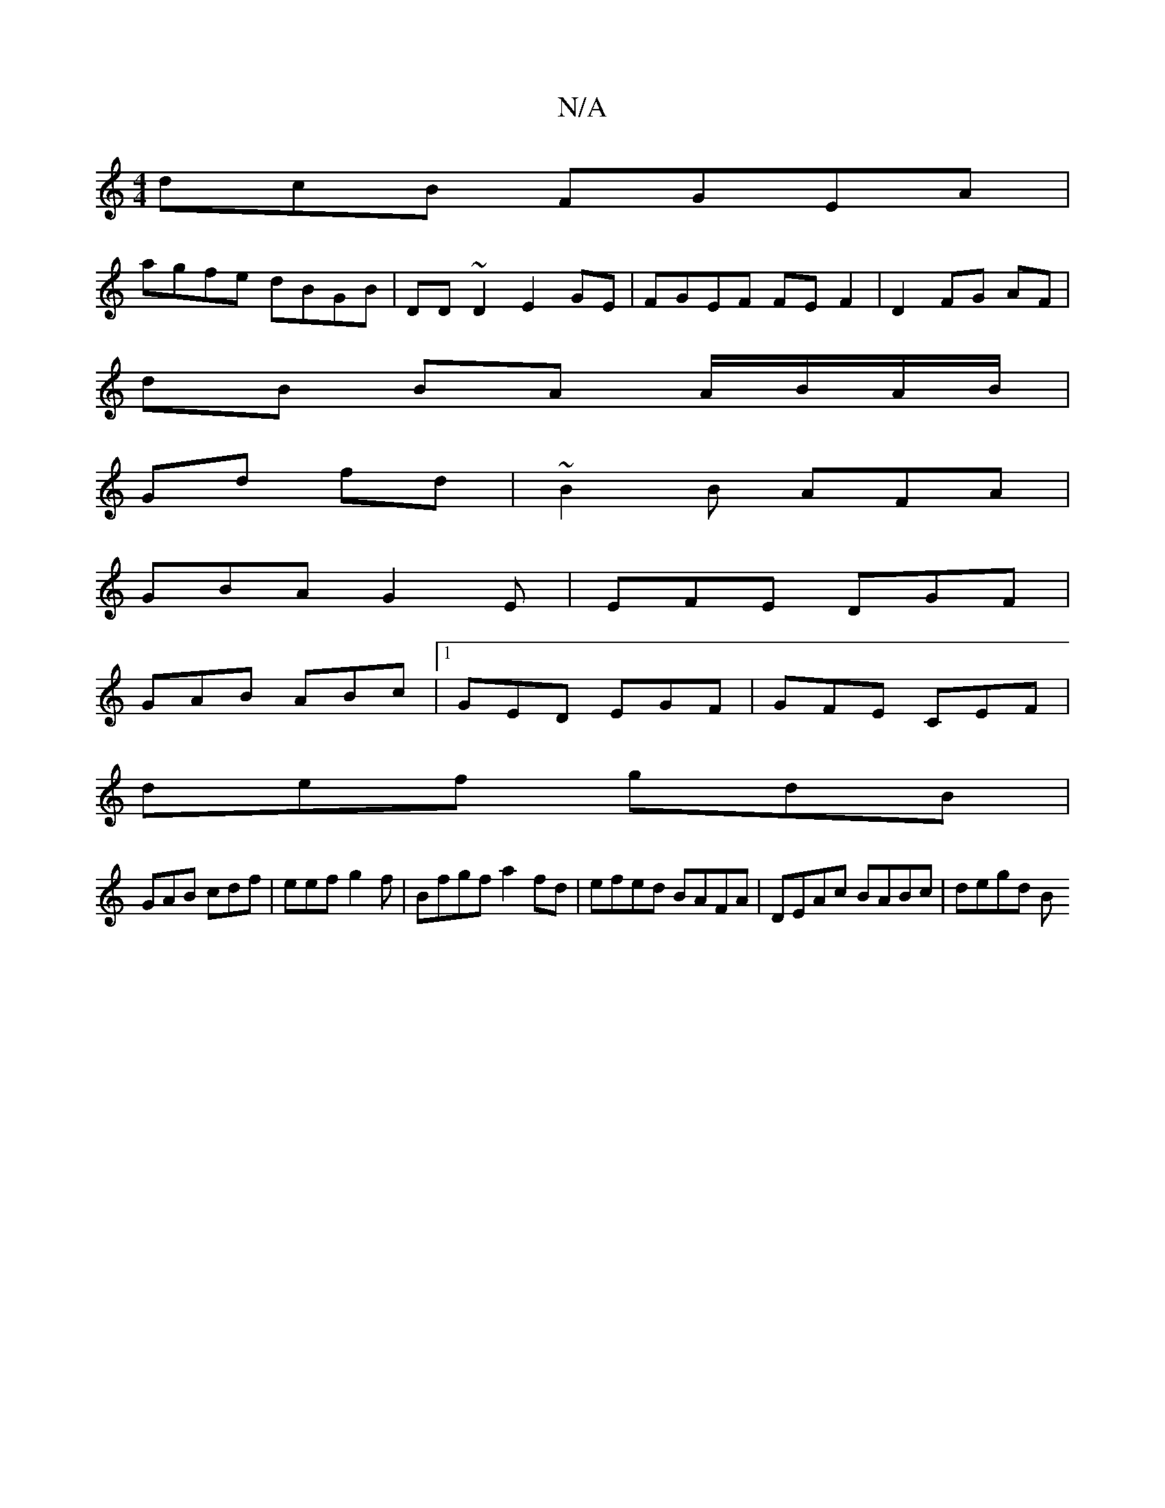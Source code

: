 X:1
T:N/A
M:4/4
R:N/A
K:Cmajor
dcB FGEA|
agfe dBGB|DD~D2E2GE|FGEF FEF2 |D2 FG AF |
dB BA A/B/A/B/ |
Gd fd |~B2B AFA |
GBA G2 E | EFE DGF |
GAB ABc |1 GED EGF | GFE CEF|
def gdB|
GAB cdf|eef g2 f|Bfgf a2fd|efed BAFA|DEAc BABc|degd B